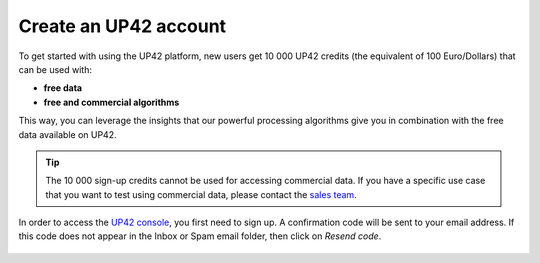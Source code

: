 .. meta::
   :description: UP42 getting started: how to sign up
   :keywords: workflow how to, tutorial

.. _sign-up:

Create an UP42 account
======================

To get started with using the UP42 platform, new users get 10 000 UP42 credits (the equivalent of 100 Euro/Dollars) that can be used with:

* **free data**
* **free and commercial algorithms**

This way, you can leverage the insights that our powerful processing algorithms give you in combination with the free data available on UP42.

.. tip:: The 10 000 sign-up credits cannot be used for accessing commercial data. If you have a specific use case
         that you want to test using commercial data, please contact the `sales team <sales@up42.com>`_.


In order to access the `UP42 console <https://console.up42.com/>`_, you first need to sign up. A confirmation code will be sent to your email address. If this code does not appear in the Inbox or Spam email folder, then click on *Resend code*.

.. figure:: _assets/step00_signUp_1of3.png
   :align: center
   :alt: SignUp1

.. figure:: _assets/step01_signUp_2of3.png
   :align: center
   :alt: SignUp2

.. figure:: _assets/step02_signUp_3of3.png
   :align: center
   :alt: SignUp3
